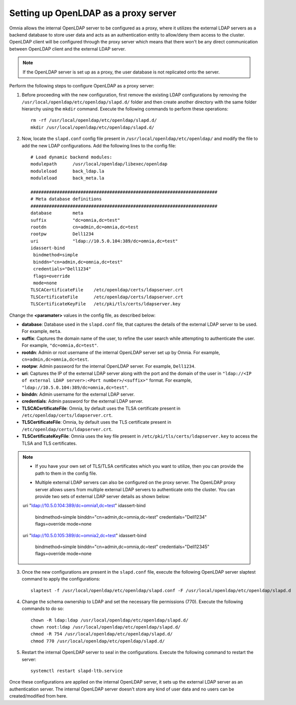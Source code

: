 Setting up OpenLDAP as a proxy server
=======================================

Omnia allows the internal OpenLDAP server to be configured as a proxy, where it utilizes the external LDAP servers as a backend database to store user data and acts as an authentication entity to allow/deny them access to the cluster. OpenLDAP client will be configured through the proxy server which means that there won't be any direct communication between OpenLDAP client and the external LDAP server.

.. note:: If the OpenLDAP server is set up as a proxy, the user database is not replicated onto the server.

Perform the following steps to configure OpenLDAP as a proxy server:

1. Before proceeding with the new configuration, first remove the existing LDAP configurations by removing the ``/usr/local/openldap/etc/openldap/slapd.d/`` folder and then create another directory with the same folder hierarchy using the ``mkdir`` command.  Execute the following commands to perform these operations: ::

		rm -rf /usr/local/openldap/etc/openldap/slapd.d/
		mkdir /usr/local/openldap/etc/openldap/slapd.d/

2. Now, locate the ``slapd.conf`` config file present in ``/usr/local/openldap/etc/openldap/`` and modify the file to add the new LDAP configurations. Add the following lines to the config file: ::

    # Load dynamic backend modules:
    modulepath      /usr/local/openldap/libexec/openldap
    moduleload      back_ldap.la
    moduleload      back_meta.la

    #######################################################################
    # Meta database definitions
    #######################################################################
    database        meta
    suffix          "dc=omnia,dc=test"
    rootdn          cn=admin,dc=omnia,dc=test
    rootpw          Dell1234
    uri             "ldap://10.5.0.104:389/dc=omnia,dc=test"
    idassert-bind
     bindmethod=simple
     binddn="cn=admin,dc=omnia,dc=test"
     credentials="Dell1234"
     flags=override
     mode=none
    TLSCACertificateFile    /etc/openldap/certs/ldapserver.crt
    TLSCertificateFile      /etc/openldap/certs/ldapserver.crt
    TLSCertificateKeyFile   /etc/pki/tls/certs/ldapserver.key


Change the **<paramater>** values in the config file, as described below:

* **database**: Database used in the ``slapd.conf`` file, that captures the details of the external LDAP server to be used. For example, ``meta``.
* **suffix**: Captures the domain name of the user, to refine the user search while attempting to authenticate the user. For example, ``"dc=omnia,dc=test"``.
* **rootdn**: Admin or root username of the internal OpenLDAP server set up by Omnia. For example, ``cn=admin,dc=omnia,dc=test``.
* **rootpw**: Admin password for the internal OpenLDAP server. For example, ``Dell1234``.

* **uri**: Captures the IP of the external LDAP server along with the port and the domain of the user in ``"ldap://<IP  of external LDAP server>:<Port number>/<suffix>"`` format. For example, ``"ldap://10.5.0.104:389/dc=omnia,dc=test"``.
* **binddn**: Admin username for the external LDAP server.
* **credentials**: Admin password for the external LDAP server.

* **TLSCACertificateFile**: Omnia, by default uses the TLSA certificate present in ``/etc/openldap/certs/ldapserver.crt``.
* **TLSCertificateFile**: Omnia, by default uses the TLS certificate present in ``/etc/openldap/certs/ldapserver.crt``.
* **TLSCertificateKeyFile**: Omnia uses the key file present in ``/etc/pki/tls/certs/ldapserver.key`` to access the TLSA and TLS certificates.

.. note::
		* If you have your own set of TLS/TLSA certificates which you want to utilize, then you can provide the path to them in the config file.
		* Multiple external LDAP servers can also be configured on the proxy server. The OpenLDAP proxy server allows users from multiple external LDAP servers to authenticate onto the cluster. You can provide two sets of external LDAP server details as shown below:
		    ::
                uri             "ldap://10.5.0.104:389/dc=omnia1,dc=test"
                idassert-bind
                 bindmethod=simple
                 binddn="cn=admin,dc=omnia,dc=test"
                 credentials="Dell1234"
                 flags=override
                 mode=none

                uri             "ldap://10.5.0.105:389/dc=omnia2,dc=test"
                idassert-bind
                 bindmethod=simple
                 binddn="cn=admin,dc=omnia,dc=test"
                 credentials="Dell12345"
                 flags=override
                 mode=none


3. Once the new configurations are present in the ``slapd.conf`` file, execute the following OpenLDAP server slaptest command to apply the configurations: ::

    slaptest -f /usr/local/openldap/etc/openldap/slapd.conf -F /usr/local/openldap/etc/openldap/slapd.d


4. Change the schema ownership to LDAP and set the necessary file permissions (770). Execute the following commands to do so: ::

    chown -R ldap:ldap /usr/local/openldap/etc/openldap/slapd.d/
    chown root:ldap /usr/local/openldap/etc/openldap/slapd.d/
    chmod -R 754 /usr/local/openldap/etc/openldap/slapd.d/
    chmod 770 /usr/local/openldap/etc/openldap/slapd.d/

5. Restart the internal OpenLDAP server to seal in the configurations. Execute the following command to restart the server: ::

    systemctl restart slapd-ltb.service


Once these configurations are applied on the internal OpenLDAP server, it sets up the external LDAP server as an authentication server. The internal OpenLDAP server doesn't store any kind of user data and no users can be created/modified from here.